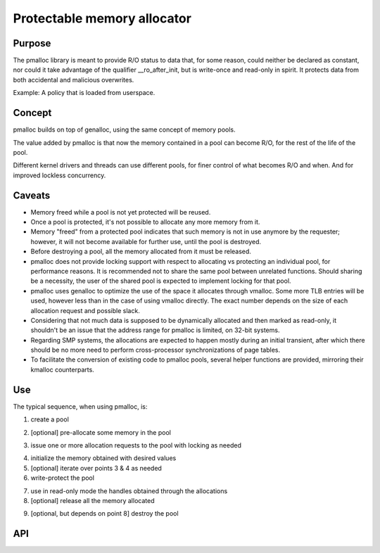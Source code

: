 .. SPDX-License-Identifier: GPL-2.0

Protectable memory allocator
============================

Purpose
-------

The pmalloc library is meant to provide R/O status to data that, for some
reason, could neither be declared as constant, nor could it take advantage
of the qualifier __ro_after_init, but is write-once and read-only in spirit.
It protects data from both accidental and malicious overwrites.

Example: A policy that is loaded from userspace.


Concept
-------

pmalloc builds on top of genalloc, using the same concept of memory pools.

The value added by pmalloc is that now the memory contained in a pool can
become R/O, for the rest of the life of the pool.

Different kernel drivers and threads can use different pools, for finer
control of what becomes R/O and when. And for improved lockless concurrency.


Caveats
-------

- Memory freed while a pool is not yet protected will be reused.

- Once a pool is protected, it's not possible to allocate any more memory
  from it.

- Memory "freed" from a protected pool indicates that such memory is not
  in use anymore by the requester; however, it will not become available
  for further use, until the pool is destroyed.

- Before destroying a pool, all the memory allocated from it must be
  released.

- pmalloc does not provide locking support with respect to allocating vs
  protecting an individual pool, for performance reasons.
  It is recommended not to share the same pool between unrelated functions.
  Should sharing be a necessity, the user of the shared pool is expected
  to implement locking for that pool.

- pmalloc uses genalloc to optimize the use of the space it allocates
  through vmalloc. Some more TLB entries will be used, however less than
  in the case of using vmalloc directly. The exact number depends on the
  size of each allocation request and possible slack.

- Considering that not much data is supposed to be dynamically allocated
  and then marked as read-only, it shouldn't be an issue that the address
  range for pmalloc is limited, on 32-bit systems.

- Regarding SMP systems, the allocations are expected to happen mostly
  during an initial transient, after which there should be no more need to
  perform cross-processor synchronizations of page tables.

- To facilitate the conversion of existing code to pmalloc pools, several
  helper functions are provided, mirroring their kmalloc counterparts.


Use
---

The typical sequence, when using pmalloc, is:

1. create a pool

.. kernel-doc:: include/linux/pmalloc.h
   :functions: pmalloc_create_pool

2. [optional] pre-allocate some memory in the pool

.. kernel-doc:: include/linux/pmalloc.h
   :functions: pmalloc_prealloc

3. issue one or more allocation requests to the pool with locking as needed

.. kernel-doc:: include/linux/pmalloc.h
   :functions: pmalloc

.. kernel-doc:: include/linux/pmalloc.h
   :functions: pzalloc

4. initialize the memory obtained with desired values

5. [optional] iterate over points 3 & 4 as needed

6. write-protect the pool

.. kernel-doc:: include/linux/pmalloc.h
   :functions: pmalloc_protect_pool

7. use in read-only mode the handles obtained through the allocations

8. [optional] release all the memory allocated

.. kernel-doc:: include/linux/pmalloc.h
   :functions: pfree

9. [optional, but depends on point 8] destroy the pool

.. kernel-doc:: include/linux/pmalloc.h
   :functions: pmalloc_destroy_pool

API
---

.. kernel-doc:: include/linux/pmalloc.h
